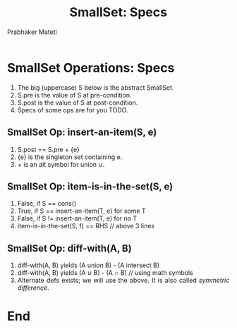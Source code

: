 # -*- mode: org -*-
# -*- org-export-html-postamble:t; -*-
#+TITLE: SmallSet: Specs
#+AUTHOR: Prabhaker Mateti
#+LINK_HOME: ../../
#+LINK_UP: ../
#+DESCRIPTION: Mateti: OO Programming and Design 
#+HTML_LINK_HOME: ../../
#+HTML_LINK_UP: ../
#+HTML_HEAD: <style> P,li {text-align: justify} code {color: brown;} @media screen {BODY {margin: 10%} }</style>
#+BIND: org-html-preamble-format (("en" "%d | <a href=\"../../\"> ../../</a> | <a href=\"SmallSet-design-slides.html\"> Slides </a>"))
#+BIND: org-html-postamble-format (("en" "<hr size=1>Copyright &copy; 2015 <a href=\"http://www.wright.edu/~pmateti\">www.wright.edu/~pmateti</a>"))
#+STARTUP:showeverything
#+OPTIONS: toc:nil

* SmallSet Operations: Specs

1. The big (uppercase) S below is the abstract SmallSet.
1. S.pre is the value of S at pre-condition.
1. S.post is the value of S at post-condition.
1. Specs of some ops are for you TODO.

** SmallSet Op: insert-an-item(S, e)

1. S.post == S.pre + {e}
1. {e} is the singleton set containing e.
1. + is an alt symbol for union \cup.

** SmallSet Op: item-is-in-the-set(S, e)

   1. False, if S == cons()
   1. True, if S == insert-an-item(T, e)  for some T
   1. False, if S != insert-an-item(T, e) for no T
   1. item-is-in-the-set(S, f) == RHS // above 3 lines

** SmallSet Op: diff-with(A, B)

1. diff-with(A, B) yields  (A union B) - (A intersect B)
1. diff-with(A, B) yields  (A \cup B) - (A \cap B) // using math symbols
1. Alternate defs exists; we will use the above.  It is also called
   /symmetric difference/.

* End
# Local variables:
# after-save-hook: org-html-export-to-html
# end:
